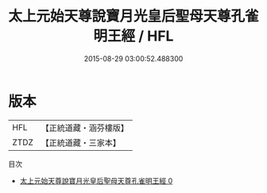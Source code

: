 #+TITLE: 太上元始天尊說寶月光皇后聖母天尊孔雀明王經 / HFL

#+DATE: 2015-08-29 03:00:52.488300
* 版本
 |       HFL|【正統道藏・涵芬樓版】|
 |      ZTDZ|【正統道藏・三家本】|
目次
 - [[file:KR5h0002_000.txt][太上元始天尊說寶月光皇后聖母天尊孔雀明王經 0]]
